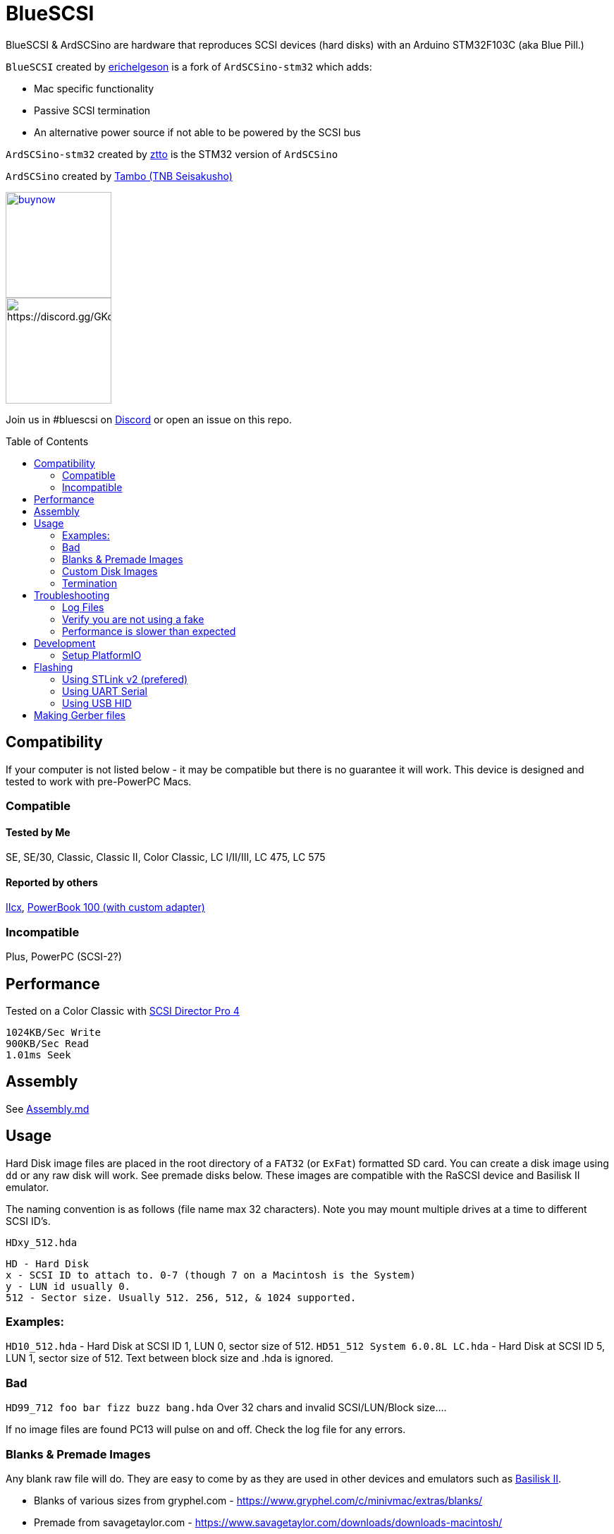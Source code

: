 # BlueSCSI
:toc: macro

BlueSCSI & ArdSCSino are hardware that reproduces SCSI devices (hard disks) with an Arduino STM32F103C (aka Blue Pill.)

`BlueSCSI` created by https://github.com/erichelgeson[erichelgeson] is a fork of `ArdSCSino-stm32` which adds:

* Mac specific functionality
* Passive SCSI termination
* An alternative power source if not able to be powered by the SCSI bus

`ArdSCSino-stm32` created by https://github.com/ztto/ArdSCSino-stm32[ztto] is the STM32 version of `ArdSCSino`

`ArdSCSino` created by https://twitter.com/h_koma2[Tambo (TNB Seisakusho)]

image::docs/buynow.png[link=https://gum.co/bluescsi-1b, 150]
image::docs/discordbanner.png[https://discord.gg/GKcvtgU7P9, 150]

Join us in #bluescsi on https://discord.gg/GKcvtgU7P9[Discord] or open an issue on this repo.

toc::[]

## Compatibility

If your computer is not listed below - it may be compatible but there is no guarantee it will work. This device is designed and tested to work with pre-PowerPC Macs.

### Compatible

#### Tested by Me

SE, SE/30, Classic, Classic II, Color Classic, LC I/II/III, LC 475, LC 575

#### Reported by others

https://68kmla.org/forums/topic/61045-arduino-scsi-device-work-in-progress/?do=findComment&comment=663077[IIcx], https://68kmla.org/forums/topic/61045-arduino-scsi-device-work-in-progress/?do=findComment&comment=664446[PowerBook 100 (with custom adapter)]

### Incompatible 

Plus, PowerPC (SCSI-2?)

## Performance

Tested on a Color Classic with https://macintoshgarden.org/apps/scsi-director-pro-40[SCSI Director Pro 4]
```
1024KB/Sec Write
900KB/Sec Read
1.01ms Seek
```

## Assembly

See <<Assembly.md,Assembly.md>>

## Usage

Hard Disk image files are placed in the root directory of a `FAT32` (or `ExFat`) formatted SD card. You can create a disk image using `dd` or any raw disk will work. See premade disks below. These images are compatible with the RaSCSI device and Basilisk II emulator.

The naming convention is as follows (file name max 32 characters). Note you may mount multiple drives at a time to different SCSI ID's.

`HDxy_512.hda`
```
HD - Hard Disk
x - SCSI ID to attach to. 0-7 (though 7 on a Macintosh is the System)
y - LUN id usually 0. 
512 - Sector size. Usually 512. 256, 512, & 1024 supported.
```

### Examples:

`HD10_512.hda` - Hard Disk at SCSI ID 1, LUN 0, sector size of 512. 
`HD51_512 System 6.0.8L LC.hda` - Hard Disk at SCSI ID 5, LUN 1, sector size of 512. Text between block size and .hda is ignored.

### Bad 

`HD99_712 foo bar fizz buzz bang.hda` Over 32 chars and invalid SCSI/LUN/Block size....

If no image files are found PC13 will pulse on and off. Check the log file for any errors.

### Blanks & Premade Images

Any blank raw file will do. They are easy to come by as they are used in other devices and emulators such as https://www.emaculation.com/doku.php/basiliskii_osx_setup[Basilisk II].

* Blanks of various sizes from gryphel.com - https://www.gryphel.com/c/minivmac/extras/blanks/
* Premade from savagetaylor.com - https://www.savagetaylor.com/downloads/downloads-macintosh/ 
* Premade from RaSCSI - http://macintoshgarden.org/apps/rascsi-68kmla-edition

### Custom Disk Images

This technique is useful when you would like a disk image larger than the pre-built images in the previous section.

The following instructions demonstrates the process using https://ss64.com/osx/dd.html[dd] on a modern Mac:

1. Open terminal.
2. The following command will create a blank disk image. You can modify the command to suit your use.
   * `dd if=/dev/zero of=example.hda bs=1m count=500`
   * The `count` field defines the number of megabytes (`bs=1m`) the total disk image should be.
   * The output file from the command is "example.hda". This can be changed in the `of=example.hda` field.
3. Place the new blank disk image in the root directory of your SD card.
4. If you do not already have a tool to format SCSI drives, https://macintoshgarden.org/apps/lido-756[download LIDO]. You can use an emulator such as https://www.emaculation.com/doku.php/basiliskii_osx_setup[Basilisk II] to move files to the image to prepare your installation.
5. After booting into your target machine with the working Mac OS disk image on your BlueSCSI from step 3, format the blank disk.

### Termination

To enable termination place the two jumpers on the TERM block. Termination should be enabled if it is the last device in the chain - which is normally how it is used.

## Troubleshooting

### Log Files

If your device is not working - check the `LOG.txt` in the root of the SD card.

### Verify you are not using a fake

https://github.com/keirf/Greaseweazle/wiki/STM32-Fakes[How to tell if your STM32 is fake]

### Performance is slower than expected

Try a different SD card. Cheap/old SD cards can affect performance.

## Development

Below is for users who wish to edit or develop on the BluePill - normal users should not need to worry about this.

### Setup PlatformIO

Open the project in [PlatformIO](https://platformio.org/) and everything is pre-configured.

## Flashing

When flashing you have two options:

Flash by setting up the IDE and re-compiling and programming. If you are a developer and plan to contribute this method is what you should use.

You may also flash the `.bin` file directly from STM32CubeProgrammer. If you are not a developer and just wish to get the code to the BluePill, use this (as development environment setup can be a bit tricky!)

### Using STLink v2 (prefered)

1. Remove SD Card
2. Make sure the STLink is up to date - https://my.st.com/content/my_st_com/en/products/development-tools/software-development-tools/stm32-software-development-tools/stm32-programmers/stsw-link007.license=1610785194992.product=STSW-LINK007.version=2.37.26.html[Latest Firmware]
3. Connect pins `SWDIO`(2), `GND`(4), `SWCLK`(6), and `3.3v`(8) from the programmer to the Blue Pill. NOTE: These are not the same as Serial ports.
4. Using Arduino Studio Select Tools -> Upload Method -> STLink.
5. You should see the LED `PC_13` flashing indicating no SD Card detected.
6. Insert SD Card, boot on your favorite Mac!

#### Trouble Shooting

If the device is not detected you may need to hold reset, click program, once it is detected release reset.

If you are unable to get the device in DFU mode for programming you may need to use https://www.st.com/en/development-tools/stm32cubeprog.html[STM32CubeProgrammer] to erase the chip.

### Using UART Serial

I used these - but any USB->TTL device should work https://www.amazon.com/gp/product/B07D6LLX19/

1. Remove SD Card if you have one installed.
2. Set the BOOT0 jumper to 1
3. Connect to your UART flashing device via the debug pins, then connect to your computer.
4. Click the reset button on the BluePill to reset and enter programming mode.
5. In Arduino Studio click Upload
    - Note you may have to click Upload more than once, or try restarting more than once.
6. You should see the LED flashing if you have no SD Card.
7. Unplug UART device.
8. Set the BOOT0 jumper to 0
9. Insert SD Card, boot on your favorite Mac!

### Using USB HID

Note: I have not been able to get this method to work.

## Making Gerber files

https://support.jlcpcb.com/article/44-how-to-export-kicad-pcb-to-gerber-files
